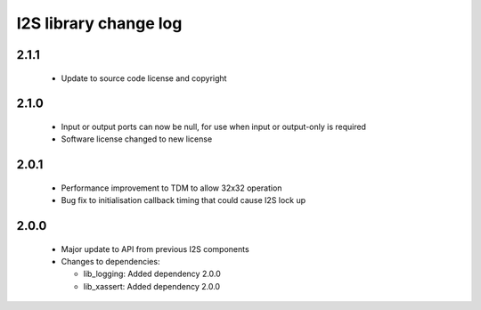 I2S library change log
======================

2.1.1
-----

  * Update to source code license and copyright

2.1.0
-----

  * Input or output ports can now be null, for use when input or output-only is
    required
  * Software license changed to new license

2.0.1
-----

  * Performance improvement to TDM to allow 32x32 operation
  * Bug fix to initialisation callback timing that could cause I2S lock up

2.0.0
-----

  * Major update to API from previous I2S components

  * Changes to dependencies:

    - lib_logging: Added dependency 2.0.0

    - lib_xassert: Added dependency 2.0.0

